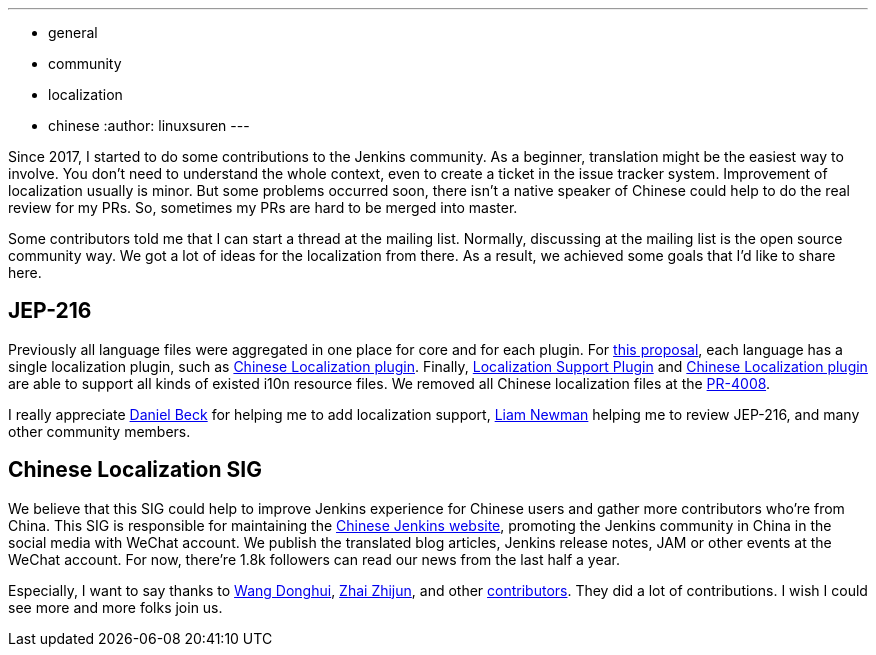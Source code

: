 ---
:layout: post
:title: A Big Step of the Chinese Localization
:tags:
- general
- community
- localization
- chinese
:author: linuxsuren
---

Since 2017, I started to do some contributions to the Jenkins community. As a beginner, translation might be
the easiest way to involve. You don't need to understand the whole context, even to create a ticket in the
issue tracker system. Improvement of localization usually is minor. But some problems occurred soon,
there isn't a native speaker of Chinese could help to do the real review for my PRs. So, sometimes my PRs
are hard to be merged into master.

Some contributors told me that I can start a thread at the mailing list. Normally, discussing at the mailing list
is the open source community way. We got a lot of ideas for the localization from there. As a result,
we achieved some goals that I'd like to share here.

== JEP-216

Previously all language files were aggregated in one place for core and for each plugin.
For https://github.com/jenkinsci/jep/blob/master/jep/216/README.adoc[this proposal], each language has a single localization plugin, such as https://github.com/jenkinsci/localization-zh-cn-plugin[Chinese Localization plugin].
Finally, https://github.com/jenkinsci/localization-support-plugin[Localization Support Plugin] and
https://github.com/jenkinsci/localization-zh-cn-plugin[Chinese Localization plugin] are able to support
all kinds of existed i10n resource files. We removed all Chinese localization files at the https://github.com/jenkinsci/jenkins/pull/4008[PR-4008].

I really appreciate https://github.com/daniel-beck[Daniel Beck] for helping me to add localization support,
https://github.com/bitwiseman[Liam Newman] helping me to review JEP-216, and many other community members.

== Chinese Localization SIG

We believe that this SIG could help to improve Jenkins experience for Chinese users and gather more contributors
who're from China. This SIG is responsible for maintaining the https://jenkins.io/zh/[Chinese Jenkins website],
promoting the Jenkins community in China in the social media with WeChat account. We publish the translated blog
articles, Jenkins release notes, JAM or other events at the WeChat account. For now, there're 1.8k followers can
read our news from the last half a year.

Especially, I want to say thanks to https://github.com/donhui[Wang Donghui], https://github.com/zacker330[Zhai Zhijun], and other https://github.com/jenkins-infra/wechat/graphs/contributors[contributors]. They did a lot of contributions.
I wish I could see more and more folks join us.
